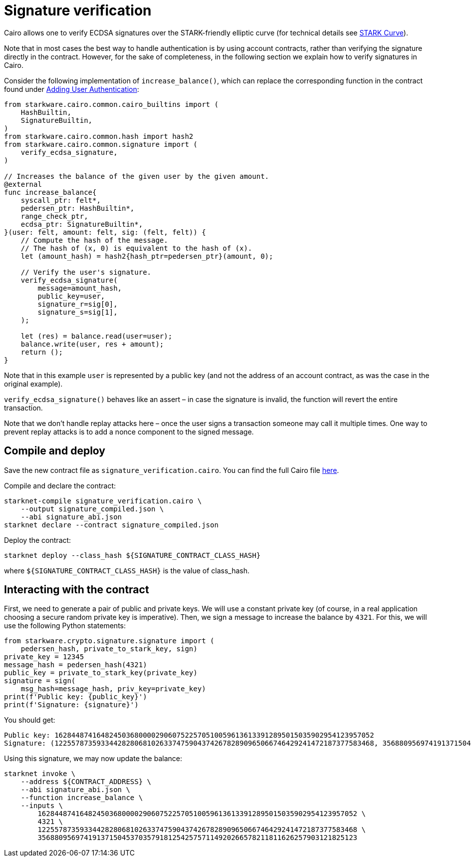 [id="signature-verification"]
= Signature verification

Cairo allows one to verify ECDSA signatures over the STARK-friendly elliptic curve (for technical details see https://docs.starkware.co/starkex-docs/crypto/stark-curve[STARK Curve]).

Note that in most cases the best way to handle authentication is by using account contracts, rather than verifying the signature directly in the contract. However, for the sake of completeness, in the following section we explain how to verify signatures in Cairo.

Consider the following implementation of `increase_balance()`, which can replace the corresponding function in the contract found under xref:user_auth.adoc[Adding User Authentication]:

[source,cairo]
----
from starkware.cairo.common.cairo_builtins import (
    HashBuiltin,
    SignatureBuiltin,
)
from starkware.cairo.common.hash import hash2
from starkware.cairo.common.signature import (
    verify_ecdsa_signature,
)

// Increases the balance of the given user by the given amount.
@external
func increase_balance{
    syscall_ptr: felt*,
    pedersen_ptr: HashBuiltin*,
    range_check_ptr,
    ecdsa_ptr: SignatureBuiltin*,
}(user: felt, amount: felt, sig: (felt, felt)) {
    // Compute the hash of the message.
    // The hash of (x, 0) is equivalent to the hash of (x).
    let (amount_hash) = hash2{hash_ptr=pedersen_ptr}(amount, 0);

    // Verify the user's signature.
    verify_ecdsa_signature(
        message=amount_hash,
        public_key=user,
        signature_r=sig[0],
        signature_s=sig[1],
    );

    let (res) = balance.read(user=user);
    balance.write(user, res + amount);
    return ();
}
----

Note that in this example `user` is represented by a public key (and not the address of an account contract, as was the case in the original example).

`verify_ecdsa_signature()` behaves like an assert – in case the signature is invalid, the function will revert the entire transaction.

Note that we don’t handle replay attacks here – once the user signs a transaction someone may call it multiple times. One way to prevent replay attacks is to add a nonce component to the signed message.

[id="compile-and-deploy"]
== Compile and deploy

Save the new contract file as `signature_verification.cairo`. You can find the full Cairo file link:../_static/signature_verification.cairo[here].

Compile and declare the contract:

[source,shell]
----
starknet-compile signature_verification.cairo \
    --output signature_compiled.json \
    --abi signature_abi.json
starknet declare --contract signature_compiled.json
----

Deploy the contract:

[source,shell]
----
starknet deploy --class_hash ${SIGNATURE_CONTRACT_CLASS_HASH}
----

where `$\{SIGNATURE_CONTRACT_CLASS_HASH\}` is the value of class_hash.

[id="interacting-with-the-contract"]
== Interacting with the contract

First, we need to generate a pair of public and private keys. We will use a constant private key (of course, in a real application choosing a secure random private key is imperative). Then, we sign a message to increase the balance by `4321`. For this, we will use the following Python statements:

[source,cairo]
----
from starkware.crypto.signature.signature import (
    pedersen_hash, private_to_stark_key, sign)
private_key = 12345
message_hash = pedersen_hash(4321)
public_key = private_to_stark_key(private_key)
signature = sign(
    msg_hash=message_hash, priv_key=private_key)
print(f'Public key: {public_key}')
print(f'Signature: {signature}')
----

You should get:

[source,shell]
----
Public key: 1628448741648245036800002906075225705100596136133912895015035902954123957052
Signature: (1225578735933442828068102633747590437426782890965066746429241472187377583468, 3568809569741913715045370357918125425757114920266578211811626257903121825123)
----

Using this signature, we may now update the balance:

[[signature-increase-balance]]
[source,shell]
----
starknet invoke \
    --address ${CONTRACT_ADDRESS} \
    --abi signature_abi.json \
    --function increase_balance \
    --inputs \
        1628448741648245036800002906075225705100596136133912895015035902954123957052 \
        4321 \
        1225578735933442828068102633747590437426782890965066746429241472187377583468 \
        3568809569741913715045370357918125425757114920266578211811626257903121825123
----
